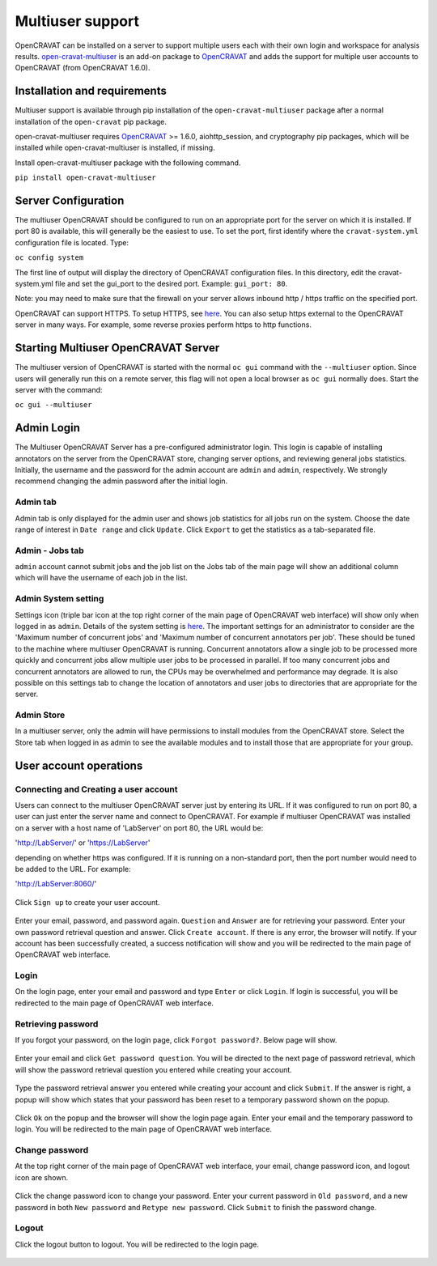 =================
Multiuser support
=================

OpenCRAVAT can be installed on a server to support multiple users each
with their own login and workspace for analysis results.
`open-cravat-multiuser <https://github.com/KarchinLab/open-cravat-multiuser>`__
is an add-on package to
`OpenCRAVAT <https://github.com/KarchinLab/open-cravat>`__ and adds the
support for multiple user accounts to OpenCRAVAT (from OpenCRAVAT
1.6.0).

Installation and requirements
=============================

Multiuser support is available through pip installation of the
``open-cravat-multiuser`` package after a normal installation of the
``open-cravat`` pip package.

open-cravat-multiuser requires
`OpenCRAVAT <https://github.com/KarchinLab/open-cravat>`__ >= 1.6.0,
aiohttp\_session, and cryptography pip packages, which will be installed
while open-cravat-multiuser is installed, if missing.

Install open-cravat-multiuser package with the following command.

``pip install open-cravat-multiuser``

Server Configuration
====================

The multiuser OpenCRAVAT should be configured to run on an appropriate
port for the server on which it is installed. If port 80 is available,
this will generally be the easiest to use. To set the port, first
identify where the ``cravat-system.yml`` configuration file is located.
Type:

``oc config system``

The first line of output will display the directory of OpenCRAVAT
configuration files. In this directory, edit the cravat-system.yml file
and set the gui\_port to the desired port. Example: ``gui_port: 80``.

Note: you may need to make sure that the firewall on your server allows
inbound http / https traffic on the specified port.

OpenCRAVAT can support HTTPS. To setup HTTPS, see
`here <https://github.com/KarchinLab/open-cravat/wiki/5.-GUI-usage#https-support>`__.
You can also setup https external to the OpenCRAVAT server in many ways.
For example, some reverse proxies perform https to http functions.

Starting Multiuser OpenCRAVAT Server
====================================

The multiuser version of OpenCRAVAT is started with the normal
``oc gui`` command with the ``--multiuser`` option. Since users will
generally run this on a remote server, this flag will not open a local
browser as ``oc gui`` normally does. Start the server with the command:

``oc gui --multiuser``

Admin Login
===========

The Multiuser OpenCRAVAT Server has a pre-configured administrator
login. This login is capable of installing annotators on the server from
the OpenCRAVAT store, changing server options, and reviewing general
jobs statistics. Initially, the username and the password for the admin
account are ``admin`` and ``admin``, respectively. We strongly recommend
changing the admin password after the initial login.

Admin tab
---------

Admin tab is only displayed for the admin user and shows job statistics
for all jobs run on the system. Choose the date range of interest in
``Date range`` and click ``Update``. Click ``Export`` to get the
statistics as a tab-separated file.

.. figure:: figures/multiuser_admin_2.png
   :alt: 

Admin - Jobs tab
----------------

``admin`` account cannot submit jobs and the job list on the Jobs tab of
the main page will show an additional column which will have the
username of each job in the list.

.. figure:: figures/multiuser_admin_1.png
   :alt: 

Admin System setting
--------------------

Settings icon (triple bar icon at the top right corner of the main page
of OpenCRAVAT web interface) will show only when logged in as ``admin``.
Details of the system setting is
`here <https://github.com/KarchinLab/open-cravat/wiki/5.-GUI-usage#system-setting>`__.
The important settings for an administrator to consider are the 'Maximum
number of concurrent jobs' and 'Maximum number of concurrent annotators
per job'. These should be tuned to the machine where multiuser
OpenCRAVAT is running. Concurrent annotators allow a single job to be
processed more quickly and concurrent jobs allow multiple user jobs to
be processed in parallel. If too many concurrent jobs and concurrent
annotators are allowed to run, the CPUs may be overwhelmed and
performance may degrade. It is also possible on this settings tab to
change the location of annotators and user jobs to directories that are
appropriate for the server.

Admin Store
-----------

In a multiuser server, only the admin will have permissions to install
modules from the OpenCRAVAT store. Select the Store tab when logged in
as admin to see the available modules and to install those that are
appropriate for your group.

User account operations
=======================

Connecting and Creating a user account
--------------------------------------

Users can connect to the multiuser OpenCRAVAT server just by entering
its URL. If it was configured to run on port 80, a user can just enter
the server name and connect to OpenCRAVAT. For example if multiuser
OpenCRAVAT was installed on a server with a host name of 'LabServer' on
port 80, the URL would be:

'http://LabServer/' or 'https://LabServer'

depending on whether https was configured. If it is running on a
non-standard port, then the port number would need to be added to the
URL. For example:

'http://LabServer:8060/'

.. figure:: figures/multiuser_login.png
   :alt: 

Click ``Sign up`` to create your user account.

.. figure:: figures/multiuser_signup.png
   :alt: 

Enter your email, password, and password again. ``Question`` and
``Answer`` are for retrieving your password. Enter your own password
retrieval question and answer. Click ``Create account``. If there is any
error, the browser will notify. If your account has been successfully
created, a success notification will show and you will be redirected to
the main page of OpenCRAVAT web interface.

Login
-----

On the login page, enter your email and password and type ``Enter`` or
click ``Login``. If login is successful, you will be redirected to the
main page of OpenCRAVAT web interface.

.. figure:: figures/multiuser_login.png
   :alt: 

Retrieving password
-------------------

If you forgot your password, on the login page, click
``Forgot password?``. Below page will show.

.. figure:: figures/multiuser_forgotpassword_1.png
   :alt: 

Enter your email and click ``Get password question``. You will be
directed to the next page of password retrieval, which will show the
password retrieval question you entered while creating your account.

.. figure:: figures/multiuser_forgotpassword_2.png
   :alt: 

Type the password retrieval answer you entered while creating your
account and click ``Submit``. If the answer is right, a popup will show
which states that your password has been reset to a temporary password
shown on the popup.

.. figure:: figures/multiuser_forgotpassword_3.png
   :alt: 

Click ``Ok`` on the popup and the browser will show the login page
again. Enter your email and the temporary password to login. You will be
redirected to the main page of OpenCRAVAT web interface.

Change password
---------------

At the top right corner of the main page of OpenCRAVAT web interface,
your email, change password icon, and logout icon are shown.

.. figure:: figures/multiuser_main_1.png
   :alt: 

Click the change password icon to change your password. Enter your
current password in ``Old password``, and a new password in both
``New password`` and ``Retype new password``. Click ``Submit`` to finish
the password change.

.. figure:: figures/multiuser_main_2.png
   :alt: 

Logout
------

Click the logout button to logout. You will be redirected to the login
page.

.. figure:: figures/multiuser_main_1.png
   :alt:
